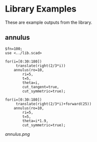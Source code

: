 # Created 2020-07-24 Fri 14:28
#+TITLE: 
* Library Examples
These are example outputs from the library.
** annulus
#+BEGIN_SRC SCAD
  $fn=100;
  use <../lib.scad>
  
  for(i=[0:30:180])
       translate(right(2/3*i))
  	  annulus(ro=10,
  		  ri=5,
  		  t=5,
  		  theta=i,
  		  cut_tangent=true,
  		  cut_symmetric=true);
  
  for(i=[0:30:180])
       translate(right(2/3*i)+forward(25))
  	  annulus(ro=10,
  		  ri=5,
  		  t=5,
  		  theta=i*1.9,
  		  cut_symmetric=true);
#+END_SRC
[[annulus.png]]
